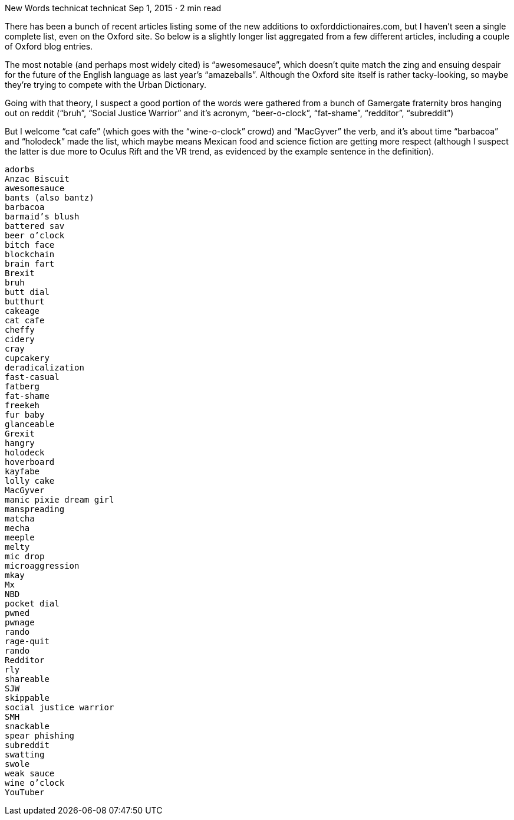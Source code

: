 New Words
technicat
technicat
Sep 1, 2015 · 2 min read

There has been a bunch of recent articles listing some of the new additions to oxforddictionaires.com, but I haven’t seen a single complete list, even on the Oxford site. So below is a slightly longer list aggregated from a few different articles, including a couple of Oxford blog entries.

The most notable (and perhaps most widely cited) is “awesomesauce”, which doesn’t quite match the zing and ensuing despair for the future of the English language as last year’s “amazeballs”. Although the Oxford site itself is rather tacky-looking, so maybe they’re trying to compete with the Urban Dictionary.

Going with that theory, I suspect a good portion of the words were gathered from a bunch of Gamergate fraternity bros hanging out on reddit (“bruh”, “Social Justice Warrior” and it’s acronym, “beer-o-clock”, “fat-shame”, “redditor”, “subreddit”)

But I welcome “cat cafe” (which goes with the “wine-o-clock” crowd) and “MacGyver” the verb, and it’s about time “barbacoa” and “holodeck” made the list, which maybe means Mexican food and science fiction are getting more respect (although I suspect the latter is due more to Oculus Rift and the VR trend, as evidenced by the example sentence in the definition).

    adorbs
    Anzac Biscuit
    awesomesauce
    bants (also bantz)
    barbacoa
    barmaid’s blush
    battered sav
    beer o’clock
    bitch face
    blockchain
    brain fart
    Brexit
    bruh
    butt dial
    butthurt
    cakeage
    cat cafe
    cheffy
    cidery
    cray
    cupcakery
    deradicalization
    fast-casual
    fatberg
    fat-shame
    freekeh
    fur baby
    glanceable
    Grexit
    hangry
    holodeck
    hoverboard
    kayfabe
    lolly cake
    MacGyver
    manic pixie dream girl
    manspreading
    matcha
    mecha
    meeple
    melty
    mic drop
    microaggression
    mkay
    Mx
    NBD
    pocket dial
    pwned
    pwnage
    rando
    rage-quit
    rando
    Redditor
    rly
    shareable
    SJW
    skippable
    social justice warrior
    SMH
    snackable
    spear phishing
    subreddit
    swatting
    swole
    weak sauce
    wine o’clock
    YouTuber
